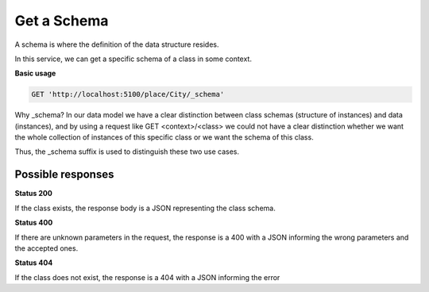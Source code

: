 Get a Schema
============

A schema is where the definition of the data structure resides.

In this service, we can get a specific schema of a class in some context.

**Basic usage**

.. code-block:: http

  GET 'http://localhost:5100/place/City/_schema'

Why _schema? In our data model we have a clear distinction between class schemas
(structure of instances) and data (instances), and by using a request like
GET <context>/<class> we could not have a clear distinction whether we want
the whole collection of instances of this specific class or we want the schema of this class.

Thus, the _schema suffix is used to distinguish these two use cases.


Possible responses
------------------


**Status 200**


If the class exists, the response body is a JSON representing the class schema.

.. include :: examples/get_schema_200.rst

**Status 400**


If there are unknown parameters in the request, the response is a 400
with a JSON informing the wrong parameters and the accepted ones.

.. include :: examples/get_schema_400.rst

**Status 404**

If the class does not exist, the response is a 404 with a JSON
informing the error

.. include :: examples/get_schema_404.rst
